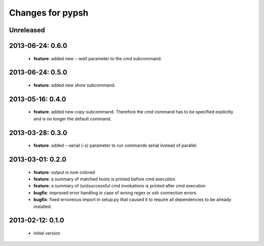 =================
Changes for pypsh
=================

Unreleased
==========

2013-06-24: 0.6.0
=================

 - **feature**: added new `--wait` parameter to the `cmd` subcommand.

2013-06-24: 0.5.0
=================

 - **feature**: added new `show` subcommand.

2013-05-16: 0.4.0
=================

 - **feature**: added new `copy` subcommand. Therefore the `cmd` command has
   to be specified explicitly and is no longer the default command.

2013-03-28: 0.3.0
=================

 - **feature**: added --serial (-s) parameter to run commands serial instead of
   parallel.

2013-03-01: 0.2.0
=================

 - **feature**: output is now colored

 - **feature**: a summary of matched hosts is printed before cmd execution

 - **feature**: a summary of (un)successful cmd invokations is printed after cmd
   execution

 - **bugfix**: improved error handling in case of wrong regex or ssh connection
   errors.

 - **bugfix**: fixed erroneous import in setup.py that caused it to require all
   dependencies to be already installed.

2013-02-12: 0.1.0
=================
 
 - initial version
